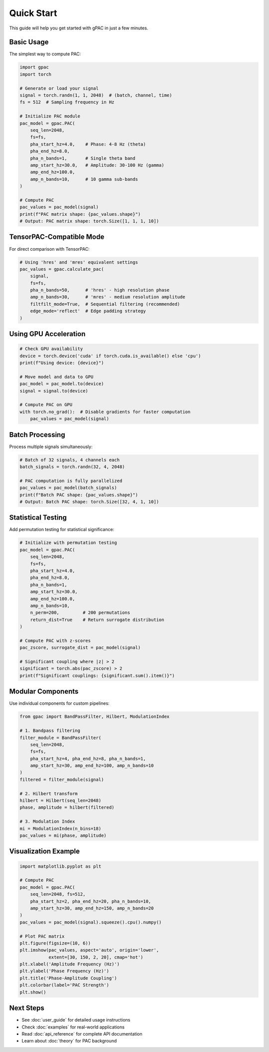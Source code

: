 Quick Start
===========

This guide will help you get started with gPAC in just a few minutes.

Basic Usage
-----------

The simplest way to compute PAC:

.. code-block:: python

   import gpac
   import torch
   
   # Generate or load your signal
   signal = torch.randn(1, 1, 2048)  # (batch, channel, time)
   fs = 512  # Sampling frequency in Hz
   
   # Initialize PAC module
   pac_model = gpac.PAC(
       seq_len=2048,
       fs=fs,
       pha_start_hz=4.0,    # Phase: 4-8 Hz (theta)
       pha_end_hz=8.0,
       pha_n_bands=1,       # Single theta band
       amp_start_hz=30.0,   # Amplitude: 30-100 Hz (gamma)
       amp_end_hz=100.0,
       amp_n_bands=10,      # 10 gamma sub-bands
   )
   
   # Compute PAC
   pac_values = pac_model(signal)
   print(f"PAC matrix shape: {pac_values.shape}")
   # Output: PAC matrix shape: torch.Size([1, 1, 1, 10])

TensorPAC-Compatible Mode
-------------------------

For direct comparison with TensorPAC:

.. code-block:: python

   # Using 'hres' and 'mres' equivalent settings
   pac_values = gpac.calculate_pac(
       signal,
       fs=fs,
       pha_n_bands=50,      # 'hres' - high resolution phase
       amp_n_bands=30,      # 'mres' - medium resolution amplitude
       filtfilt_mode=True,  # Sequential filtering (recommended)
       edge_mode='reflect'  # Edge padding strategy
   )

Using GPU Acceleration
----------------------

.. code-block:: python

   # Check GPU availability
   device = torch.device('cuda' if torch.cuda.is_available() else 'cpu')
   print(f"Using device: {device}")
   
   # Move model and data to GPU
   pac_model = pac_model.to(device)
   signal = signal.to(device)
   
   # Compute PAC on GPU
   with torch.no_grad():  # Disable gradients for faster computation
       pac_values = pac_model(signal)

Batch Processing
----------------

Process multiple signals simultaneously:

.. code-block:: python

   # Batch of 32 signals, 4 channels each
   batch_signals = torch.randn(32, 4, 2048)
   
   # PAC computation is fully parallelized
   pac_values = pac_model(batch_signals)
   print(f"Batch PAC shape: {pac_values.shape}")
   # Output: Batch PAC shape: torch.Size([32, 4, 1, 10])

Statistical Testing
-------------------

Add permutation testing for statistical significance:

.. code-block:: python

   # Initialize with permutation testing
   pac_model = gpac.PAC(
       seq_len=2048,
       fs=fs,
       pha_start_hz=4.0,
       pha_end_hz=8.0,
       pha_n_bands=1,
       amp_start_hz=30.0,
       amp_end_hz=100.0,
       amp_n_bands=10,
       n_perm=200,         # 200 permutations
       return_dist=True    # Return surrogate distribution
   )
   
   # Compute PAC with z-scores
   pac_zscore, surrogate_dist = pac_model(signal)
   
   # Significant coupling where |z| > 2
   significant = torch.abs(pac_zscore) > 2
   print(f"Significant couplings: {significant.sum().item()}")

Modular Components
------------------

Use individual components for custom pipelines:

.. code-block:: python

   from gpac import BandPassFilter, Hilbert, ModulationIndex
   
   # 1. Bandpass filtering
   filter_module = BandPassFilter(
       seq_len=2048,
       fs=fs,
       pha_start_hz=4, pha_end_hz=8, pha_n_bands=1,
       amp_start_hz=30, amp_end_hz=100, amp_n_bands=10
   )
   filtered = filter_module(signal)
   
   # 2. Hilbert transform
   hilbert = Hilbert(seq_len=2048)
   phase, amplitude = hilbert(filtered)
   
   # 3. Modulation Index
   mi = ModulationIndex(n_bins=18)
   pac_values = mi(phase, amplitude)

Visualization Example
---------------------

.. code-block:: python

   import matplotlib.pyplot as plt
   
   # Compute PAC
   pac_model = gpac.PAC(
       seq_len=2048, fs=512,
       pha_start_hz=2, pha_end_hz=20, pha_n_bands=10,
       amp_start_hz=30, amp_end_hz=150, amp_n_bands=20
   )
   pac_values = pac_model(signal).squeeze().cpu().numpy()
   
   # Plot PAC matrix
   plt.figure(figsize=(10, 6))
   plt.imshow(pac_values, aspect='auto', origin='lower',
              extent=[30, 150, 2, 20], cmap='hot')
   plt.xlabel('Amplitude Frequency (Hz)')
   plt.ylabel('Phase Frequency (Hz)')
   plt.title('Phase-Amplitude Coupling')
   plt.colorbar(label='PAC Strength')
   plt.show()

Next Steps
----------

* See :doc:`user_guide` for detailed usage instructions
* Check :doc:`examples` for real-world applications
* Read :doc:`api_reference` for complete API documentation
* Learn about :doc:`theory` for PAC background